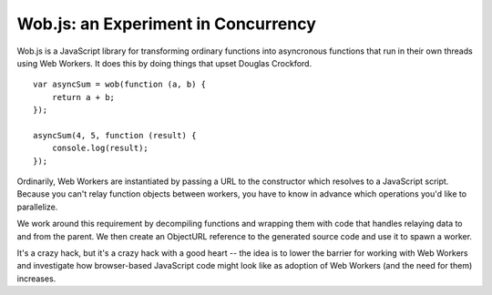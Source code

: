 Wob.js: an Experiment in Concurrency
====================================

Wob.js is a JavaScript library for transforming ordinary functions into
asyncronous functions that run in their own threads using Web Workers. It
does this by doing things that upset Douglas Crockford.

::

    var asyncSum = wob(function (a, b) {
        return a + b;
    });

    asyncSum(4, 5, function (result) {
        console.log(result);
    });



Ordinarily, Web Workers are instantiated by passing a URL to the
constructor which resolves to a JavaScript script. Because you can't relay
function objects between workers, you have to know in advance which
operations you'd like to parallelize.

We work around this requirement by decompiling functions and wrapping
them with code that handles relaying data to and from the parent. We then
create an ObjectURL reference to the generated source code and use it to
spawn a worker.

It's a crazy hack, but it's a crazy hack with a good heart -- the idea is
to lower the barrier for working with Web Workers and investigate how
browser-based JavaScript code might look like as adoption of Web Workers
(and the need for them) increases.
